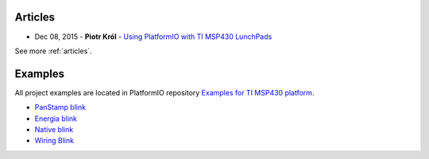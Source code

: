 ..  Copyright 2014-2016 Ivan Kravets <me@ikravets.com>
    Licensed under the Apache License, Version 2.0 (the "License");
    you may not use this file except in compliance with the License.
    You may obtain a copy of the License at
       http://www.apache.org/licenses/LICENSE-2.0
    Unless required by applicable law or agreed to in writing, software
    distributed under the License is distributed on an "AS IS" BASIS,
    WITHOUT WARRANTIES OR CONDITIONS OF ANY KIND, either express or implied.
    See the License for the specific language governing permissions and
    limitations under the License.

Articles
--------

* Dec 08, 2015 - **Piotr Król** - `Using PlatformIO with TI MSP430 LunchPads <http://blog.3mdeb.com/2015/12/08/using-platformio-with-ti-msp430-lunchpads/>`_

See more :ref:`articles`.

Examples
--------

All project examples are located in PlatformIO repository
`Examples for TI MSP430 platform <https://github.com/platformio/platformio/tree/develop/examples/timsp430>`_.

* `PanStamp blink <https://github.com/platformio/platformio/tree/develop/examples/timsp430/panstamp-blink>`_
* `Energia blink <https://github.com/platformio/platformio/tree/develop/examples/timsp430/timsp430-energia-blink>`_
* `Native blink <https://github.com/platformio/platformio/tree/develop/examples/timsp430/timsp430-native-blink>`_
* `Wiring Blink <https://github.com/platformio/platformio/tree/develop/examples/wiring-blink>`_
